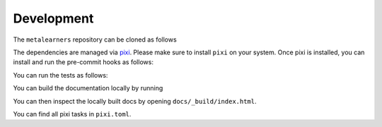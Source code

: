 Development
===========

The ``metalearners`` repository can be cloned as follows

.. code-block:: console
  git clone https://github.com/Quantco/metalearners.git
The dependencies are managed via
`pixi <https://pixi.sh/latest/>`_. Please make sure to install ``pixi`` on
your system. Once pixi is installed, you can install and run the
pre-commit hooks as follows:


.. code-block:: console
  pixi run pre-commit-install
  pixi run pre-commit-run
You can run the tests as follows:

.. code-block:: console
  pixi run postinstall
  pixi run pytest tests
You can build the documentation locally by running

.. code-block:: console
  pixi run -e docs postinstall
  pixi run -e docs docs
You can then inspect the locally built docs by opening ``docs/_build/index.html``.

You can find all pixi tasks in ``pixi.toml``.
